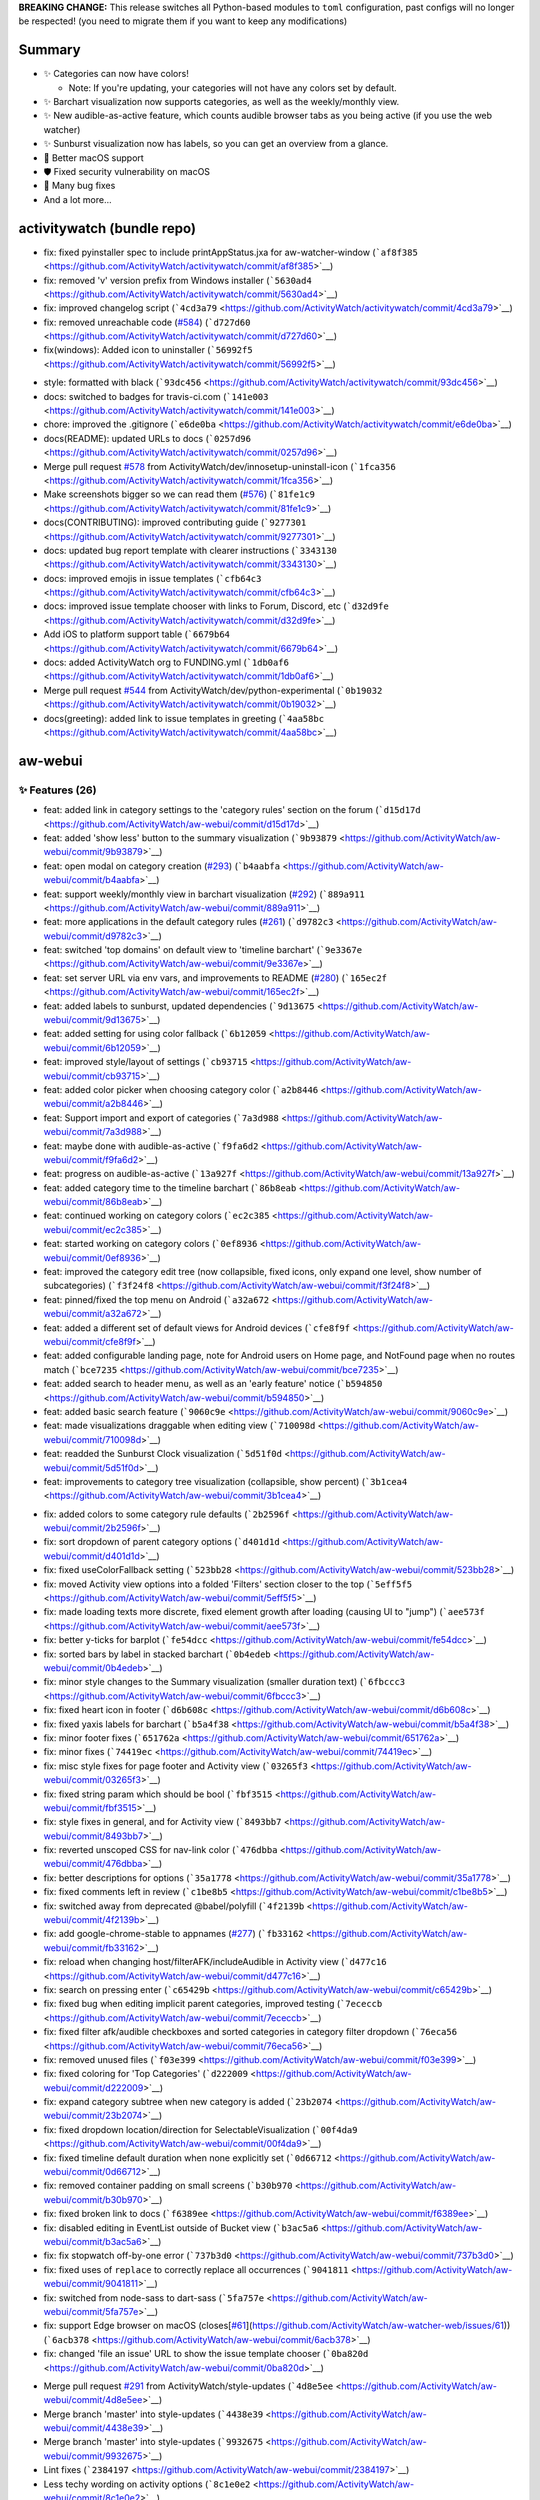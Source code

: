 **BREAKING CHANGE:** This release switches all Python-based modules to
``toml`` configuration, past configs will no longer be respected! (you
need to migrate them if you want to keep any modifications)

Summary
-------

-  ✨ Categories can now have colors!

   -  Note: If you're updating, your categories will not have any colors
      set by default.

-  ✨ Barchart visualization now supports categories, as well as the
   weekly/monthly view.
-  ✨ New audible-as-active feature, which counts audible browser tabs as
   you being active (if you use the web watcher)
-  ✨ Sunburst visualization now has labels, so you can get an overview
   from a glance.
-  🍎 Better macOS support
-  🛡️ Fixed security vulnerability on macOS
-  🐛 Many bug fixes
-  And a lot more...

activitywatch (bundle repo)
---------------------------

.. raw:: html

   <details><summary><b>🐛 Fixes (5)</b></summary>
   <p>

-  fix: fixed pyinstaller spec to include printAppStatus.jxa for
   aw-watcher-window
   (```af8f385`` <https://github.com/ActivityWatch/activitywatch/commit/af8f385>`__)
-  fix: removed 'v' version prefix from Windows installer
   (```5630ad4`` <https://github.com/ActivityWatch/activitywatch/commit/5630ad4>`__)
-  fix: improved changelog script
   (```4cd3a79`` <https://github.com/ActivityWatch/activitywatch/commit/4cd3a79>`__)
-  fix: removed unreachable code
   (`#584 <https://github.com/ActivityWatch/activitywatch/issues/584>`__)
   (```d727d60`` <https://github.com/ActivityWatch/activitywatch/commit/d727d60>`__)
-  fix(windows): Added icon to uninstaller
   (```56992f5`` <https://github.com/ActivityWatch/activitywatch/commit/56992f5>`__)

.. raw:: html

   </p></details>

.. raw:: html

   <details><summary><b>🔨 Misc (14)</b></summary>
   <p>

-  style: formatted with black
   (```93dc456`` <https://github.com/ActivityWatch/activitywatch/commit/93dc456>`__)
-  docs: switched to badges for travis-ci.com
   (```141e003`` <https://github.com/ActivityWatch/activitywatch/commit/141e003>`__)
-  chore: improved the .gitignore
   (```e6de0ba`` <https://github.com/ActivityWatch/activitywatch/commit/e6de0ba>`__)
-  docs(README): updated URLs to docs
   (```0257d96`` <https://github.com/ActivityWatch/activitywatch/commit/0257d96>`__)
-  Merge pull request
   `#578 <https://github.com/ActivityWatch/activitywatch/issues/578>`__
   from ActivityWatch/dev/innosetup-uninstall-icon
   (```1fca356`` <https://github.com/ActivityWatch/activitywatch/commit/1fca356>`__)
-  Make screenshots bigger so we can read them
   (`#576 <https://github.com/ActivityWatch/activitywatch/issues/576>`__)
   (```81fe1c9`` <https://github.com/ActivityWatch/activitywatch/commit/81fe1c9>`__)
-  docs(CONTRIBUTING): improved contributing guide
   (```9277301`` <https://github.com/ActivityWatch/activitywatch/commit/9277301>`__)
-  docs: updated bug report template with clearer instructions
   (```3343130`` <https://github.com/ActivityWatch/activitywatch/commit/3343130>`__)
-  docs: improved emojis in issue templates
   (```cfb64c3`` <https://github.com/ActivityWatch/activitywatch/commit/cfb64c3>`__)
-  docs: improved issue template chooser with links to Forum, Discord,
   etc
   (```d32d9fe`` <https://github.com/ActivityWatch/activitywatch/commit/d32d9fe>`__)
-  Add iOS to platform support table
   (```6679b64`` <https://github.com/ActivityWatch/activitywatch/commit/6679b64>`__)
-  docs: added ActivityWatch org to FUNDING.yml
   (```1db0af6`` <https://github.com/ActivityWatch/activitywatch/commit/1db0af6>`__)
-  Merge pull request
   `#544 <https://github.com/ActivityWatch/activitywatch/issues/544>`__
   from ActivityWatch/dev/python-experimental
   (```0b19032`` <https://github.com/ActivityWatch/activitywatch/commit/0b19032>`__)
-  docs(greeting): added link to issue templates in greeting
   (```4aa58bc`` <https://github.com/ActivityWatch/activitywatch/commit/4aa58bc>`__)

.. raw:: html

   </p></details>

aw-webui
--------

.. _-features-26:

✨ Features (26)
^^^^^^^^^^^^^^^

-  feat: added link in category settings to the 'category rules' section
   on the forum
   (```d15d17d`` <https://github.com/ActivityWatch/aw-webui/commit/d15d17d>`__)
-  feat: added 'show less' button to the summary visualization
   (```9b93879`` <https://github.com/ActivityWatch/aw-webui/commit/9b93879>`__)
-  feat: open modal on category creation
   (`#293 <https://github.com/ActivityWatch/aw-webui/issues/293>`__)
   (```b4aabfa`` <https://github.com/ActivityWatch/aw-webui/commit/b4aabfa>`__)
-  feat: support weekly/monthly view in barchart visualization
   (`#292 <https://github.com/ActivityWatch/aw-webui/issues/292>`__)
   (```889a911`` <https://github.com/ActivityWatch/aw-webui/commit/889a911>`__)
-  feat: more applications in the default category rules
   (`#261 <https://github.com/ActivityWatch/aw-webui/issues/261>`__)
   (```d9782c3`` <https://github.com/ActivityWatch/aw-webui/commit/d9782c3>`__)
-  feat: switched 'top domains' on default view to 'timeline barchart'
   (```9e3367e`` <https://github.com/ActivityWatch/aw-webui/commit/9e3367e>`__)
-  feat: set server URL via env vars, and improvements to README
   (`#280 <https://github.com/ActivityWatch/aw-webui/issues/280>`__)
   (```165ec2f`` <https://github.com/ActivityWatch/aw-webui/commit/165ec2f>`__)
-  feat: added labels to sunburst, updated dependencies
   (```9d13675`` <https://github.com/ActivityWatch/aw-webui/commit/9d13675>`__)
-  feat: added setting for using color fallback
   (```6b12059`` <https://github.com/ActivityWatch/aw-webui/commit/6b12059>`__)
-  feat: improved style/layout of settings
   (```cb93715`` <https://github.com/ActivityWatch/aw-webui/commit/cb93715>`__)
-  feat: added color picker when choosing category color
   (```a2b8446`` <https://github.com/ActivityWatch/aw-webui/commit/a2b8446>`__)
-  feat: Support import and export of categories
   (```7a3d988`` <https://github.com/ActivityWatch/aw-webui/commit/7a3d988>`__)
-  feat: maybe done with audible-as-active
   (```f9fa6d2`` <https://github.com/ActivityWatch/aw-webui/commit/f9fa6d2>`__)
-  feat: progress on audible-as-active
   (```13a927f`` <https://github.com/ActivityWatch/aw-webui/commit/13a927f>`__)
-  feat: added category time to the timeline barchart
   (```86b8eab`` <https://github.com/ActivityWatch/aw-webui/commit/86b8eab>`__)
-  feat: continued working on category colors
   (```ec2c385`` <https://github.com/ActivityWatch/aw-webui/commit/ec2c385>`__)
-  feat: started working on category colors
   (```0ef8936`` <https://github.com/ActivityWatch/aw-webui/commit/0ef8936>`__)
-  feat: improved the category edit tree (now collapsible, fixed icons,
   only expand one level, show number of subcategories)
   (```f3f24f8`` <https://github.com/ActivityWatch/aw-webui/commit/f3f24f8>`__)
-  feat: pinned/fixed the top menu on Android
   (```a32a672`` <https://github.com/ActivityWatch/aw-webui/commit/a32a672>`__)
-  feat: added a different set of default views for Android devices
   (```cfe8f9f`` <https://github.com/ActivityWatch/aw-webui/commit/cfe8f9f>`__)
-  feat: added configurable landing page, note for Android users on Home
   page, and NotFound page when no routes match
   (```bce7235`` <https://github.com/ActivityWatch/aw-webui/commit/bce7235>`__)
-  feat: added search to header menu, as well as an 'early feature'
   notice
   (```b594850`` <https://github.com/ActivityWatch/aw-webui/commit/b594850>`__)
-  feat: added basic search feature
   (```9060c9e`` <https://github.com/ActivityWatch/aw-webui/commit/9060c9e>`__)
-  feat: made visualizations draggable when editing view
   (```710098d`` <https://github.com/ActivityWatch/aw-webui/commit/710098d>`__)
-  feat: readded the Sunburst Clock visualization
   (```5d51f0d`` <https://github.com/ActivityWatch/aw-webui/commit/5d51f0d>`__)
-  feat: improvements to category tree visualization (collapsible, show
   percent)
   (```3b1cea4`` <https://github.com/ActivityWatch/aw-webui/commit/3b1cea4>`__)

.. raw:: html

   <details><summary><b>🐛 Fixes (37)</b></summary>
   <p>

-  fix: added colors to some category rule defaults
   (```2b2596f`` <https://github.com/ActivityWatch/aw-webui/commit/2b2596f>`__)
-  fix: sort dropdown of parent category options
   (```d401d1d`` <https://github.com/ActivityWatch/aw-webui/commit/d401d1d>`__)
-  fix: fixed useColorFallback setting
   (```523bb28`` <https://github.com/ActivityWatch/aw-webui/commit/523bb28>`__)
-  fix: moved Activity view options into a folded 'Filters' section
   closer to the top
   (```5eff5f5`` <https://github.com/ActivityWatch/aw-webui/commit/5eff5f5>`__)
-  fix: made loading texts more discrete, fixed element growth after
   loading (causing UI to "jump")
   (```aee573f`` <https://github.com/ActivityWatch/aw-webui/commit/aee573f>`__)
-  fix: better y-ticks for barplot
   (```fe54dcc`` <https://github.com/ActivityWatch/aw-webui/commit/fe54dcc>`__)
-  fix: sorted bars by label in stacked barchart
   (```0b4edeb`` <https://github.com/ActivityWatch/aw-webui/commit/0b4edeb>`__)
-  fix: minor style changes to the Summary visualization (smaller
   duration text)
   (```6fbccc3`` <https://github.com/ActivityWatch/aw-webui/commit/6fbccc3>`__)
-  fix: fixed heart icon in footer
   (```d6b608c`` <https://github.com/ActivityWatch/aw-webui/commit/d6b608c>`__)
-  fix: fixed yaxis labels for barchart
   (```b5a4f38`` <https://github.com/ActivityWatch/aw-webui/commit/b5a4f38>`__)
-  fix: minor footer fixes
   (```651762a`` <https://github.com/ActivityWatch/aw-webui/commit/651762a>`__)
-  fix: minor fixes
   (```74419ec`` <https://github.com/ActivityWatch/aw-webui/commit/74419ec>`__)
-  fix: misc style fixes for page footer and Activity view
   (```03265f3`` <https://github.com/ActivityWatch/aw-webui/commit/03265f3>`__)
-  fix: fixed string param which should be bool
   (```fbf3515`` <https://github.com/ActivityWatch/aw-webui/commit/fbf3515>`__)
-  fix: style fixes in general, and for Activity view
   (```8493bb7`` <https://github.com/ActivityWatch/aw-webui/commit/8493bb7>`__)
-  fix: reverted unscoped CSS for nav-link color
   (```476dbba`` <https://github.com/ActivityWatch/aw-webui/commit/476dbba>`__)
-  fix: better descriptions for options
   (```35a1778`` <https://github.com/ActivityWatch/aw-webui/commit/35a1778>`__)
-  fix: fixed comments left in review
   (```c1be8b5`` <https://github.com/ActivityWatch/aw-webui/commit/c1be8b5>`__)
-  fix: switched away from deprecated @babel/polyfill
   (```4f2139b`` <https://github.com/ActivityWatch/aw-webui/commit/4f2139b>`__)
-  fix: add google-chrome-stable to appnames
   (`#277 <https://github.com/ActivityWatch/aw-webui/issues/277>`__)
   (```fb33162`` <https://github.com/ActivityWatch/aw-webui/commit/fb33162>`__)
-  fix: reload when changing host/filterAFK/includeAudible in Activity
   view
   (```d477c16`` <https://github.com/ActivityWatch/aw-webui/commit/d477c16>`__)
-  fix: search on pressing enter
   (```c65429b`` <https://github.com/ActivityWatch/aw-webui/commit/c65429b>`__)
-  fix: fixed bug when editing implicit parent categories, improved
   testing
   (```7ececcb`` <https://github.com/ActivityWatch/aw-webui/commit/7ececcb>`__)
-  fix: fixed filter afk/audible checkboxes and sorted categories in
   category filter dropdown
   (```76eca56`` <https://github.com/ActivityWatch/aw-webui/commit/76eca56>`__)
-  fix: removed unused files
   (```f03e399`` <https://github.com/ActivityWatch/aw-webui/commit/f03e399>`__)
-  fix: fixed coloring for 'Top Categories'
   (```d222009`` <https://github.com/ActivityWatch/aw-webui/commit/d222009>`__)
-  fix: expand category subtree when new category is added
   (```23b2074`` <https://github.com/ActivityWatch/aw-webui/commit/23b2074>`__)
-  fix: fixed dropdown location/direction for SelectableVisualization
   (```00f4da9`` <https://github.com/ActivityWatch/aw-webui/commit/00f4da9>`__)
-  fix: fixed timeline default duration when none explicitly set
   (```0d66712`` <https://github.com/ActivityWatch/aw-webui/commit/0d66712>`__)
-  fix: removed container padding on small screens
   (```b30b970`` <https://github.com/ActivityWatch/aw-webui/commit/b30b970>`__)
-  fix: fixed broken link to docs
   (```f6389ee`` <https://github.com/ActivityWatch/aw-webui/commit/f6389ee>`__)
-  fix: disabled editing in EventList outside of Bucket view
   (```b3ac5a6`` <https://github.com/ActivityWatch/aw-webui/commit/b3ac5a6>`__)
-  fix: fix stopwatch off-by-one error
   (```737b3d0`` <https://github.com/ActivityWatch/aw-webui/commit/737b3d0>`__)
-  fix: fixed uses of ``replace`` to correctly replace all occurrences
   (```9041811`` <https://github.com/ActivityWatch/aw-webui/commit/9041811>`__)
-  fix: switched from node-sass to dart-sass
   (```5fa757e`` <https://github.com/ActivityWatch/aw-webui/commit/5fa757e>`__)
-  fix: support Edge browser on macOS
   (closes[`#61 <https://github.com/ActivityWatch/aw-webui/issues/61>`__](https://github.com/ActivityWatch/aw-watcher-web/issues/61))
   (```6acb378`` <https://github.com/ActivityWatch/aw-webui/commit/6acb378>`__)
-  fix: changed 'file an issue' URL to show the issue template chooser
   (```0ba820d`` <https://github.com/ActivityWatch/aw-webui/commit/0ba820d>`__)

.. raw:: html

   </p></details>

.. raw:: html

   <details><summary><b>🔨 Misc (29)</b></summary>
   <p>

-  Merge pull request
   `#291 <https://github.com/ActivityWatch/aw-webui/issues/291>`__ from
   ActivityWatch/style-updates
   (```4d8e5ee`` <https://github.com/ActivityWatch/aw-webui/commit/4d8e5ee>`__)
-  Merge branch 'master' into style-updates
   (```4438e39`` <https://github.com/ActivityWatch/aw-webui/commit/4438e39>`__)
-  Merge branch 'master' into style-updates
   (```9932675`` <https://github.com/ActivityWatch/aw-webui/commit/9932675>`__)
-  Lint fixes
   (```2384197`` <https://github.com/ActivityWatch/aw-webui/commit/2384197>`__)
-  Less techy wording on activity options
   (```8c1e0e2`` <https://github.com/ActivityWatch/aw-webui/commit/8c1e0e2>`__)
-  using light border color in a couple other places
   (```2766d95`` <https://github.com/ActivityWatch/aw-webui/commit/2766d95>`__)
-  Consolidated styles
   (```d18a655`` <https://github.com/ActivityWatch/aw-webui/commit/d18a655>`__)
-  Rework tab design to be more modern
   (```cd838c6`` <https://github.com/ActivityWatch/aw-webui/commit/cd838c6>`__)
-  Stop using !important override for top nav
   (```27ceb5c`` <https://github.com/ActivityWatch/aw-webui/commit/27ceb5c>`__)
-  Footer horizontal edges should match the main window
   (```6804c16`` <https://github.com/ActivityWatch/aw-webui/commit/6804c16>`__)
-  Simplify bottom container
   (```2f1c6a7`` <https://github.com/ActivityWatch/aw-webui/commit/2f1c6a7>`__)
-  Removing host from the top of the page
   (```e236c5e`` <https://github.com/ActivityWatch/aw-webui/commit/e236c5e>`__)
-  Removing unneeded stylsheets
   (```0f328ae`` <https://github.com/ActivityWatch/aw-webui/commit/0f328ae>`__)
-  Increasing size of activity range dropdown
   (```d1c34fd`` <https://github.com/ActivityWatch/aw-webui/commit/d1c34fd>`__)
-  Adding sourcemaps to vue dev builds
   (```97e45c4`` <https://github.com/ActivityWatch/aw-webui/commit/97e45c4>`__)
-  bugfix: Fix Category import only working on firefox
   (```8482678`` <https://github.com/ActivityWatch/aw-webui/commit/8482678>`__)
-  test: added test for views store, rewrote views store to typescript
   (```5798e8e`` <https://github.com/ActivityWatch/aw-webui/commit/5798e8e>`__)
-  docs(README): added note about need to hard refresh after replacing
   aw-webui files
   (```f8de6dd`` <https://github.com/ActivityWatch/aw-webui/commit/f8de6dd>`__)
-  docs: updated README
   (```1bb7442`` <https://github.com/ActivityWatch/aw-webui/commit/1bb7442>`__)
-  docs: added link to categorization docs in settings
   (```0414c7e`` <https://github.com/ActivityWatch/aw-webui/commit/0414c7e>`__)
-  Merge pull request
   `#269 <https://github.com/ActivityWatch/aw-webui/issues/269>`__ from
   ActivityWatch/dependabot/npm_and_yarn/elliptic-6.5.4
   (```bd6d38b`` <https://github.com/ActivityWatch/aw-webui/commit/bd6d38b>`__)
-  Merge pull request
   `#264 <https://github.com/ActivityWatch/aw-webui/issues/264>`__ from
   ActivityWatch/dependabot/npm_and_yarn/pug-3.0.1
   (```0b60162`` <https://github.com/ActivityWatch/aw-webui/commit/0b60162>`__)
-  Merge pull request
   `#263 <https://github.com/ActivityWatch/aw-webui/issues/263>`__ from
   ActivityWatch/dependabot/npm_and_yarn/pug-code-gen-2.0.3
   (```3316243`` <https://github.com/ActivityWatch/aw-webui/commit/3316243>`__)
-  test: added basic vuex tests for categories
   (```b475107`` <https://github.com/ActivityWatch/aw-webui/commit/b475107>`__)
-  docs: added codecov badge to README
   (```6a4072b`` <https://github.com/ActivityWatch/aw-webui/commit/6a4072b>`__)
-  Unify punctuation in satisfaction poll
   (```b6cc444`` <https://github.com/ActivityWatch/aw-webui/commit/b6cc444>`__)
-  refactor: refactored event viewer (in Query/Search views) into
   component, changed use of (broken) aw-timeline to vis-timeline
   (```613b51e`` <https://github.com/ActivityWatch/aw-webui/commit/613b51e>`__)
-  Merge pull request
   `#241 <https://github.com/ActivityWatch/aw-webui/issues/241>`__ from
   ActivityWatch/dependabot/npm_and_yarn/dompurify-2.0.17
   (```f4c0181`` <https://github.com/ActivityWatch/aw-webui/commit/f4c0181>`__)
-  docs(README): fixed build status badge to use GitHub Actions
   (```87f32ab`` <https://github.com/ActivityWatch/aw-webui/commit/87f32ab>`__)

.. raw:: html

   </p></details>

aw-client
---------

.. _-features-5:

✨ Features (5)
^^^^^^^^^^^^^^

-  feat!: switched config format to toml
   (`#58 <https://github.com/ActivityWatch/aw-client/issues/58>`__)
   (```6c460cb`` <https://github.com/ActivityWatch/aw-client/commit/6c460cb>`__)
-  feat: added example script for calculating working hours
   (```6fbce36`` <https://github.com/ActivityWatch/aw-client/commit/6fbce36>`__)
-  feat: added load_dataframe.py example
   (```9de8095`` <https://github.com/ActivityWatch/aw-client/commit/9de8095>`__)
-  feat: rewrote CLI to use click
   (```b2e7985`` <https://github.com/ActivityWatch/aw-client/commit/b2e7985>`__)
-  feat: added redact_sensitive.py example
   (```75efe3c`` <https://github.com/ActivityWatch/aw-client/commit/75efe3c>`__)

.. raw:: html

   <details><summary><b>🐛 Fixes (6)</b></summary>
   <p>

-  fix: fixed tests for union_no_overlap
   (```4ad9920`` <https://github.com/ActivityWatch/aw-client/commit/4ad9920>`__)
-  fix: fix deletion of buckets in production mode
   (```bbcd1d6`` <https://github.com/ActivityWatch/aw-client/commit/bbcd1d6>`__)
-  fix: Fix broken insert_event
   (```e427a4d`` <https://github.com/ActivityWatch/aw-client/commit/e427a4d>`__)
-  fix: improved typing
   (```56e2f10`` <https://github.com/ActivityWatch/aw-client/commit/56e2f10>`__)
-  fix: fixed incorrect use of Click context
   (```e0eb2c0`` <https://github.com/ActivityWatch/aw-client/commit/e0eb2c0>`__)
-  fix: fixed typechecking
   (```74db79f`` <https://github.com/ActivityWatch/aw-client/commit/74db79f>`__)

.. raw:: html

   </p></details>

.. raw:: html

   <details><summary><b>🔨 Misc (12)</b></summary>
   <p>

-  docs(README): added PyPI version badge
   (```13975dc`` <https://github.com/ActivityWatch/aw-client/commit/13975dc>`__)
-  chore: bumped version to v0.5.3, updated deps
   (```db1010a`` <https://github.com/ActivityWatch/aw-client/commit/db1010a>`__)
-  chore: bumped version to v0.5.1
   (```6b08d43`` <https://github.com/ActivityWatch/aw-client/commit/6b08d43>`__)
-  Merge pull request
   `#55 <https://github.com/ActivityWatch/aw-client/issues/55>`__ from
   ActivityWatch/dev/insert-event-no-return
   (```eba55f3`` <https://github.com/ActivityWatch/aw-client/commit/eba55f3>`__)
-  api: Make insert_event not return anything anymore
   (```669c574`` <https://github.com/ActivityWatch/aw-client/commit/669c574>`__)
-  Merge pull request
   `#54 <https://github.com/ActivityWatch/aw-client/issues/54>`__ from
   ActivityWatch/dev/minor-fixes
   (```86c9d7f`` <https://github.com/ActivityWatch/aw-client/commit/86c9d7f>`__)
-  Make commit_interval diff use >= instead of >
   (```fdeceb0`` <https://github.com/ActivityWatch/aw-client/commit/fdeceb0>`__)
-  Fix insert_event compatibility with aw-server-rust
   (```6521df6`` <https://github.com/ActivityWatch/aw-client/commit/6521df6>`__)
-  test: fixed integration test
   (```c6ee497`` <https://github.com/ActivityWatch/aw-client/commit/c6ee497>`__)
-  docs: added new redact_sensitive.py example to README
   (```ea6de3a`` <https://github.com/ActivityWatch/aw-client/commit/ea6de3a>`__)
-  style: formatted with black
   (```fb54d36`` <https://github.com/ActivityWatch/aw-client/commit/fb54d36>`__)
-  docs(example): added time_spent_today.py example
   (```120b1f7`` <https://github.com/ActivityWatch/aw-client/commit/120b1f7>`__)

.. raw:: html

   </p></details>

aw-core
-------

.. _-features-2:

✨ Features (2)
^^^^^^^^^^^^^^

-  feat: added union_no_overlap from aw-research
   (```d6f783d`` <https://github.com/ActivityWatch/aw-core/commit/d6f783d>`__)
-  feat: added support for toml config
   (```f4b1bb8`` <https://github.com/ActivityWatch/aw-core/commit/f4b1bb8>`__)

.. raw:: html

   <details><summary><b>🐛 Fixes (3)</b></summary>
   <p>

-  fix: removed resolved TODO
   (```067bb69`` <https://github.com/ActivityWatch/aw-core/commit/067bb69>`__)
-  fix: fixed tests for union_no_overlap
   (```9d8cb41`` <https://github.com/ActivityWatch/aw-core/commit/9d8cb41>`__)
-  fix: Add flush+fsync to write of config files
   (```03c62e3`` <https://github.com/ActivityWatch/aw-core/commit/03c62e3>`__)

.. raw:: html

   </p></details>

.. raw:: html

   <details><summary><b>🔨 Misc (10)</b></summary>
   <p>

-  docs(README): added PyPI version badge
   (```464c423`` <https://github.com/ActivityWatch/aw-core/commit/464c423>`__)
-  chore: bumped version to 0.5.3
   (```28d1caf`` <https://github.com/ActivityWatch/aw-core/commit/28d1caf>`__)
-  Merge pull request
   `#88 <https://github.com/ActivityWatch/aw-core/issues/88>`__ from
   ActivityWatch/dev/config-toml
   (```811712c`` <https://github.com/ActivityWatch/aw-core/commit/811712c>`__)
-  Merge branch 'master' into dev/config-toml
   (```043cc3c`` <https://github.com/ActivityWatch/aw-core/commit/043cc3c>`__)
-  chore: bumped version to 0.5.2
   (```4a6be45`` <https://github.com/ActivityWatch/aw-core/commit/4a6be45>`__)
-  Merge pull request
   `#101 <https://github.com/ActivityWatch/aw-core/issues/101>`__ from
   ActivityWatch/dev/config-fsync-fix
   (```601ac7d`` <https://github.com/ActivityWatch/aw-core/commit/601ac7d>`__)
-  docs: minor docstring fix
   (```5864398`` <https://github.com/ActivityWatch/aw-core/commit/5864398>`__)
-  chore: bumped version to v0.5.1
   (```5bd84b1`` <https://github.com/ActivityWatch/aw-core/commit/5bd84b1>`__)
-  chore: bumped version number
   (```c7ba6d2`` <https://github.com/ActivityWatch/aw-core/commit/c7ba6d2>`__)
-  docs: documented transforms chunk_events_by_key and
   merge_events_by_keys
   (`#99 <https://github.com/ActivityWatch/aw-core/issues/99>`__)
   (```81dcb64`` <https://github.com/ActivityWatch/aw-core/commit/81dcb64>`__)

.. raw:: html

   </p></details>

aw-qt
-----

.. _-features-1:

✨ Features (1)
^^^^^^^^^^^^^^

-  feat!: switched config format to toml
   (`#75 <https://github.com/ActivityWatch/aw-qt/issues/75>`__)
   (```4d6f4e7`` <https://github.com/ActivityWatch/aw-qt/commit/4d6f4e7>`__)

.. raw:: html

   <details><summary><b>🐛 Fixes (2)</b></summary>
   <p>

-  fix: Make trayicon less blurry when being fractionally scaled
   (```cbdbca3`` <https://github.com/ActivityWatch/aw-qt/commit/cbdbca3>`__)
-  fix: Make open dir work correctly with PyInstaller on Linux
   (```04069cb`` <https://github.com/ActivityWatch/aw-qt/commit/04069cb>`__)

.. raw:: html

   </p></details>

.. raw:: html

   <details><summary><b>🔨 Misc (6)</b></summary>
   <p>

-  Merge pull request
   `#73 <https://github.com/ActivityWatch/aw-qt/issues/73>`__ from
   Drarig29/open-dashboard-double-click
   (```9f7299f`` <https://github.com/ActivityWatch/aw-qt/commit/9f7299f>`__)
-  Add return type
   (```b8affbc`` <https://github.com/ActivityWatch/aw-qt/commit/b8affbc>`__)
-  Open Dashboard on double click
   (```26580fe`` <https://github.com/ActivityWatch/aw-qt/commit/26580fe>`__)
-  Merge pull request
   `#72 <https://github.com/ActivityWatch/aw-qt/issues/72>`__ from
   ActivityWatch/dev/less-blurry-trayicon
   (```19f8719`` <https://github.com/ActivityWatch/aw-qt/commit/19f8719>`__)
-  Merge pull request
   `#71 <https://github.com/ActivityWatch/aw-qt/issues/71>`__ from
   ActivityWatch/dev/open-log-dir-fix
   (```493eb94`` <https://github.com/ActivityWatch/aw-qt/commit/493eb94>`__)
-  Merge pull request
   `#67 <https://github.com/ActivityWatch/aw-qt/issues/67>`__ from
   ActivityWatch/dev/update-pyqt5
   (```1318740`` <https://github.com/ActivityWatch/aw-qt/commit/1318740>`__)

.. raw:: html

   </p></details>

aw-server
---------

.. _-features-1-1:

✨ Features (1)
^^^^^^^^^^^^^^

-  feat!: switched config format to toml
   (```92452af`` <https://github.com/ActivityWatch/aw-server/commit/92452af>`__)

.. raw:: html

   <details><summary><b>🔨 Misc (9)</b></summary>
   <p>

-  Merge pull request
   `#76 <https://github.com/ActivityWatch/aw-server/issues/76>`__ from
   ActivityWatch/dev/insert-event-no-return
   (```f0d6500`` <https://github.com/ActivityWatch/aw-server/commit/f0d6500>`__)
-  chore: Fix linting issue
   (```61b362a`` <https://github.com/ActivityWatch/aw-server/commit/61b362a>`__)
-  api: Make insert event never return anything
   (```fe6b0b3`` <https://github.com/ActivityWatch/aw-server/commit/fe6b0b3>`__)
-  chore: bumped version
   (```fbb89fe`` <https://github.com/ActivityWatch/aw-server/commit/fbb89fe>`__)
-  tests: improvements to tests and code coverage
   (```9c33204`` <https://github.com/ActivityWatch/aw-server/commit/9c33204>`__)
-  docs(README): added badges for GitHub Actions and Codecov
   (```46b43e0`` <https://github.com/ActivityWatch/aw-server/commit/46b43e0>`__)
-  test: added test coverage
   (```f9b5d2e`` <https://github.com/ActivityWatch/aw-server/commit/f9b5d2e>`__)
-  Merge pull request
   `#73 <https://github.com/ActivityWatch/aw-server/issues/73>`__ from
   ActivityWatch/dev/github-ci
   (```3e81e29`` <https://github.com/ActivityWatch/aw-server/commit/3e81e29>`__)
-  style: formatted with black
   (```2f44d8d`` <https://github.com/ActivityWatch/aw-server/commit/2f44d8d>`__)

.. raw:: html

   </p></details>

aw-server-rust
--------------

.. _-features-10:

✨ Features (10)
^^^^^^^^^^^^^^^

-  feat: added exclude_keyvals transform
   (```e8cc25a`` <https://github.com/ActivityWatch/aw-server-rust/commit/e8cc25a>`__)
-  feat: added hostname filtering support to find_bucket
   (```7ad9512`` <https://github.com/ActivityWatch/aw-server-rust/commit/7ad9512>`__)
-  feat: switched from getopts to clap for aw-server-rust CLI options
   (```c2af4ce`` <https://github.com/ActivityWatch/aw-server-rust/commit/c2af4ce>`__)
-  feat: more progress on sync, added basic README
   (```a4588f7`` <https://github.com/ActivityWatch/aw-server-rust/commit/a4588f7>`__)
-  feat: add ability to override device_id by CLI parameter
   (```67e565c`` <https://github.com/ActivityWatch/aw-server-rust/commit/67e565c>`__)
-  feat: progress on sync
   (```dbe96b1`` <https://github.com/ActivityWatch/aw-server-rust/commit/dbe96b1>`__)
-  feat: added CLI param to aw-server for skipping legacy import
   (```27a8eb1`` <https://github.com/ActivityWatch/aw-server-rust/commit/27a8eb1>`__)
-  feat: added ability to override aw-server port and dbpath via CLI
   arguments
   (```90aa6a5`` <https://github.com/ActivityWatch/aw-server-rust/commit/90aa6a5>`__)
-  feat: added query parameters to aw-client-rust's get_events, fixed
   clippy complaints
   (```9a82ea2`` <https://github.com/ActivityWatch/aw-server-rust/commit/9a82ea2>`__)
-  feat: added period_union transform
   (```294edaf`` <https://github.com/ActivityWatch/aw-server-rust/commit/294edaf>`__)

.. raw:: html

   <details><summary><b>🐛 Fixes (3)</b></summary>
   <p>

-  fix: minor progress on sync
   (```190c442`` <https://github.com/ActivityWatch/aw-server-rust/commit/190c442>`__)
-  fix: added data clearing to period_union
   (```e027018`` <https://github.com/ActivityWatch/aw-server-rust/commit/e027018>`__)
-  fix: attempt to fix building for Android
   (```8599c77`` <https://github.com/ActivityWatch/aw-server-rust/commit/8599c77>`__)

.. raw:: html

   </p></details>

.. raw:: html

   <details><summary><b>🔨 Misc (15)</b></summary>
   <p>

-  docs: improved aw-server and aw-sync READMEs
   (```4a1943a`` <https://github.com/ActivityWatch/aw-server-rust/commit/4a1943a>`__)
-  test: fixed tests
   (```26a7e04`` <https://github.com/ActivityWatch/aw-server-rust/commit/26a7e04>`__)
-  added start, end, limit parameters to aw-client-rust's get_events
   (```c53fbf9`` <https://github.com/ActivityWatch/aw-server-rust/commit/c53fbf9>`__)
-  aw-query: Fix broken period_union
   (```1f49e83`` <https://github.com/ActivityWatch/aw-server-rust/commit/1f49e83>`__)
-  test: fixed test
   (```6452957`` <https://github.com/ActivityWatch/aw-server-rust/commit/6452957>`__)
-  test: added tests for datastore query of events that cover the
   queried range
   (```602ddb2`` <https://github.com/ActivityWatch/aw-server-rust/commit/602ddb2>`__)
-  test: added nop test for period_union
   (```c3b178f`` <https://github.com/ActivityWatch/aw-server-rust/commit/c3b178f>`__)
-  Upgrade to GitHub-native Dependabot
   (```f60809c`` <https://github.com/ActivityWatch/aw-server-rust/commit/f60809c>`__)
-  chore: Fix linting
   (```8721bf6`` <https://github.com/ActivityWatch/aw-server-rust/commit/8721bf6>`__)
-  aw-datastore: Fix broken legacy import on Windows
   (```bb1f36d`` <https://github.com/ActivityWatch/aw-server-rust/commit/bb1f36d>`__)
-  Cargo.lock: Update dependencies
   (```f499679`` <https://github.com/ActivityWatch/aw-server-rust/commit/f499679>`__)
-  docs: reordered badges in README
   (```3764fb5`` <https://github.com/ActivityWatch/aw-server-rust/commit/3764fb5>`__)
-  aw-server: Disable jemalloc on non-x86 CPUs
   (```828db39`` <https://github.com/ActivityWatch/aw-server-rust/commit/828db39>`__)
-  Cargo.lock: Update dependencies
   (```3b9f31d`` <https://github.com/ActivityWatch/aw-server-rust/commit/3b9f31d>`__)
-  aw-client-rust: Update to reqwest 0.11
   (```ad32e7a`` <https://github.com/ActivityWatch/aw-server-rust/commit/ad32e7a>`__)

.. raw:: html

   </p></details>

aw-watcher-afk
--------------

.. _-features-2-1:

✨ Features (2)
^^^^^^^^^^^^^^

-  feat!: switched config format to toml
   (`#49 <https://github.com/ActivityWatch/aw-watcher-afk/issues/49>`__)
   (```ccf6b12`` <https://github.com/ActivityWatch/aw-watcher-afk/commit/ccf6b12>`__)
-  feat: switched to pynput for MouseListener and KeyboardListener
   (```297b58c`` <https://github.com/ActivityWatch/aw-watcher-afk/commit/297b58c>`__)

.. raw:: html

   <details><summary><b>🐛 Fixes (6)</b></summary>
   <p>

-  fix: fixed typing in EventFactory
   (```f39dfa1`` <https://github.com/ActivityWatch/aw-watcher-afk/commit/f39dfa1>`__)
-  fix: fixes for migration to pynput
   (```9f1d24c`` <https://github.com/ActivityWatch/aw-watcher-afk/commit/9f1d24c>`__)
-  fix: moved pynput imports inside methods to prevent failing on import
   when no Xorg available
   (```d543bdd`` <https://github.com/ActivityWatch/aw-watcher-afk/commit/d543bdd>`__)
-  fix: attempted CI fix
   (```61bf58e`` <https://github.com/ActivityWatch/aw-watcher-afk/commit/61bf58e>`__)
-  fix: remove debug logging of sensitive info from
   keyboard/mouse-listener
   (`#45 <https://github.com/ActivityWatch/aw-watcher-afk/issues/45>`__)
   (```ccf8770`` <https://github.com/ActivityWatch/aw-watcher-afk/commit/ccf8770>`__)
-  fix: added support for Python 3.8 using pywinhook wheel
   (```e48e977`` <https://github.com/ActivityWatch/aw-watcher-afk/commit/e48e977>`__)

.. raw:: html

   </p></details>

.. raw:: html

   <details><summary><b>🔨 Misc (2)</b></summary>
   <p>

-  Merge pull request
   `#48 <https://github.com/ActivityWatch/aw-watcher-afk/issues/48>`__
   from ActivityWatch/dev/pynput
   (```d7931eb`` <https://github.com/ActivityWatch/aw-watcher-afk/commit/d7931eb>`__)
-  docs(README): fixed build status badge to use GitHub Actions
   (```5584fb8`` <https://github.com/ActivityWatch/aw-watcher-afk/commit/5584fb8>`__)

.. raw:: html

   </p></details>

aw-watcher-window
-----------------

.. _-features-1-2:

✨ Features (1)
^^^^^^^^^^^^^^

-  feat!: switched config format to toml
   (`#57 <https://github.com/ActivityWatch/aw-watcher-window/issues/57>`__)
   (```301449f`` <https://github.com/ActivityWatch/aw-watcher-window/commit/301449f>`__)

.. raw:: html

   <details><summary><b>🐛 Fixes (3)</b></summary>
   <p>

-  fix: improved applescript strategy (cleartext src, precompile, run
   in-process)
   (`#56 <https://github.com/ActivityWatch/aw-watcher-window/issues/56>`__)
   (```8682633`` <https://github.com/ActivityWatch/aw-watcher-window/commit/8682633>`__)
-  fix: added printAppStatus.jxa to pyinstaller datas
   (```57590c3`` <https://github.com/ActivityWatch/aw-watcher-window/commit/57590c3>`__)
-  fix: fixed import in main, moved macos permission prompt into
   seperate file
   (```c683671`` <https://github.com/ActivityWatch/aw-watcher-window/commit/c683671>`__)

.. raw:: html

   </p></details>

.. raw:: html

   <details><summary><b>🔨 Misc (2)</b></summary>
   <p>

-  format: formatted pyinstaller spec with black
   (```71daa0f`` <https://github.com/ActivityWatch/aw-watcher-window/commit/71daa0f>`__)
-  Use JXA for window status on macOS, include url in event data
   (`#52 <https://github.com/ActivityWatch/aw-watcher-window/issues/52>`__)
   (```aecf47f`` <https://github.com/ActivityWatch/aw-watcher-window/commit/aecf47f>`__)

.. raw:: html

   </p></details>
